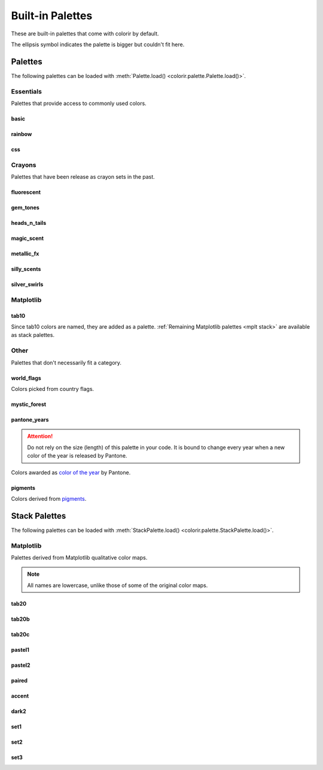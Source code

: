 Built-in Palettes
=================

These are built-in palettes that come with colorir by default.

The ellipsis symbol indicates the palette is bigger but couldn't fit here.

Palettes
________

The following palettes can be loaded with :meth:`Palette.load() <colorir.palette.Palette.load()>`.

Essentials
----------

Palettes that provide access to commonly used colors.

basic
+++++

.. image:: images/palettes/basic.png
    :height: 25px

rainbow
+++++++

.. image:: images/palettes/rainbow.png
    :height: 25px
    
css
+++

.. image:: images/palettes/css.png
    :height: 25px

Crayons
-------

Palettes that have been release as crayon sets in the past.
    
fluorescent
+++++++++++

.. image:: images/palettes/fluorescent.png
    :height: 25px
    
gem_tones
+++++++++

.. image:: images/palettes/gem_tones.png
    :height: 25px
    
heads_n_tails
+++++++++++++

.. image:: images/palettes/heads_n_tails.png
    :height: 25px
    
magic_scent
+++++++++++

.. image:: images/palettes/magic_scent.png
    :height: 25px
    
metallic_fx
+++++++++++

.. image:: images/palettes/metallic_fx.png
    :height: 25px
    
silly_scents
++++++++++++

.. image:: images/palettes/silly_scents.png
    :height: 25px
    
silver_swirls
+++++++++++++

.. image:: images/palettes/silver_swirls.png
    :height: 25px

Matplotlib
----------

tab10
+++++++++++++

Since tab10 colors are named, they are added as a palette. :ref:`Remaining Matplotlib palettes <mplt stack>` are available as stack palettes.

.. image:: images/palettes/tab10.png
    :height: 25px

Other
-----

Palettes that don't necessarily fit a category.

world_flags
+++++++++++

Colors picked from country flags.

.. image:: images/palettes/world_flags.png
    :height: 25px

mystic_forest
+++++++++++++

.. image:: images/palettes/mystic_forest.png
    :height: 25px

pantone_years
+++++++++++++

.. attention::

    Do not rely on the size (length) of this palette in your code. It is bound to change every year when a new color of the year is released by Pantone.

Colors awarded as `color of the year <https://www.pantone.com/articles/past-colors-of-the-year>`_ by Pantone.

.. image:: images/palettes/pantone_years.png
    :height: 25px

pigments
+++++++++++++

Colors derived from `pigments <https://colourlex.com/pigments/pigments-colour/>`_.

.. image:: images/palettes/pantone_years.png
    :height: 25px

Stack Palettes
______________

The following palettes can be loaded with :meth:`StackPalette.load() <colorir.palette.StackPalette.load()>`.

.. _mplt stack

Matplotlib
----------

Palettes derived from Matplotlib qualitative color maps.

.. note::

    All names are lowercase, unlike those of some of the original color maps.

tab20
+++++++++++++

.. image:: images/palettes/tab20.png
    :height: 25px

tab20b
+++++++++++++

.. image:: images/palettes/tab20b.png
    :height: 25px

tab20c
+++++++++++++

.. image:: images/palettes/tab20c.png
    :height: 25px

pastel1
+++++++++++++

.. image:: images/palettes/pastel1.png
    :height: 25px

pastel2
+++++++++++++

.. image:: images/palettes/pastel2.png
    :height: 25px

paired
+++++++++++++

.. image:: images/palettes/paired.png
    :height: 25px

accent
+++++++++++++

.. image:: images/palettes/accent.png
    :height: 25px

dark2
+++++++++++++

.. image:: images/palettes/dark2.png
    :height: 25px

set1
+++++++++++++

.. image:: images/palettes/set1.png
    :height: 25px

set2
+++++++++++++

.. image:: images/palettes/set2.png
    :height: 25px

set3
+++++++++++++

.. image:: images/palettes/set3.png
    :height: 25px



